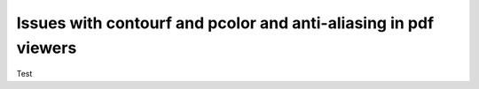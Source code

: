 ================================================================
Issues with contourf and pcolor and anti-aliasing in pdf viewers
================================================================

Test
